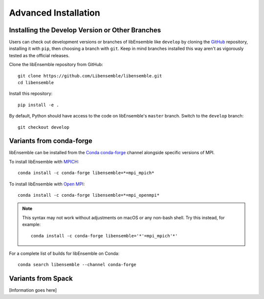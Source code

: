 Advanced Installation
=====================

Installing the Develop Version or Other Branches
~~~~~~~~~~~~~~~~~~~~~~~~~~~~~~~~~~~~~~~~~~~~~~~~

Users can check out development versions or branches of libEnsemble like
``develop`` by cloning the GitHub_ repository, installing it with ``pip``, then
choosing a branch with ``git``. Keep in mind branches installed this way aren't
as vigorously tested as the official releases.

Clone the libEnsemble repository from GitHub::

    git clone https://github.com/Libensemble/libensemble.git
    cd libensemble

Install this repository::

    pip install -e .

By default, Python should have access to the code on libEnsemble's
``master`` branch. Switch to the ``develop`` branch::

    git checkout develop

Variants from conda-forge
~~~~~~~~~~~~~~~~~~~~~~~~~~

libEnsemble can be installed from the Conda_ conda-forge_ channel alongside
specific versions of MPI.

To install libEnsemble with MPICH_::

    conda install -c conda-forge libensemble=*=mpi_mpich*

To install libEnsemble with `Open MPI`_::

    conda install -c conda-forge libensemble=*=mpi_openmpi*

.. note::
    This syntax may not work without adjustments on macOS or any non-bash
    shell. Try this instead, for example::

        conda install -c conda-forge libensemble='*'=mpi_mpich'*'

For a complete list of builds for libEnsemble on Conda::

    conda search libensemble --channel conda-forge

Variants from Spack
~~~~~~~~~~~~~~~~~~~

[Information goes here]


.. _GitHub: https://github.com/Libensemble/libensemble
.. _Conda: https://docs.conda.io/en/latest/
.. _conda-forge: https://conda-forge.org/
.. _MPICH: https://www.mpich.org/
.. _`Open MPI`: https://www.open-mpi.org/
